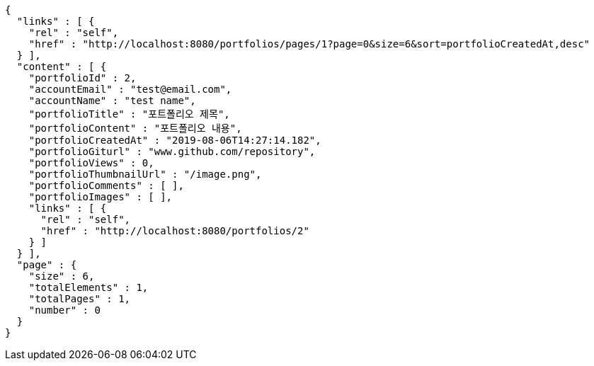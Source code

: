 [source,options="nowrap"]
----
{
  "links" : [ {
    "rel" : "self",
    "href" : "http://localhost:8080/portfolios/pages/1?page=0&size=6&sort=portfolioCreatedAt,desc"
  } ],
  "content" : [ {
    "portfolioId" : 2,
    "accountEmail" : "test@email.com",
    "accountName" : "test name",
    "portfolioTitle" : "포트폴리오 제목",
    "portfolioContent" : "포트폴리오 내용",
    "portfolioCreatedAt" : "2019-08-06T14:27:14.182",
    "portfolioGiturl" : "www.github.com/repository",
    "portfolioViews" : 0,
    "portfolioThumbnailUrl" : "/image.png",
    "portfolioComments" : [ ],
    "portfolioImages" : [ ],
    "links" : [ {
      "rel" : "self",
      "href" : "http://localhost:8080/portfolios/2"
    } ]
  } ],
  "page" : {
    "size" : 6,
    "totalElements" : 1,
    "totalPages" : 1,
    "number" : 0
  }
}
----